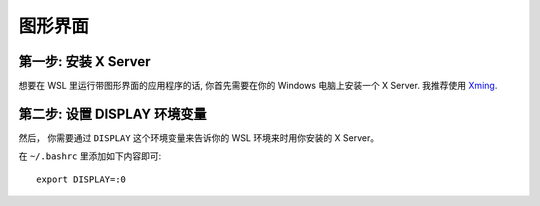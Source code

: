 图形界面
================

第一步: 安装 X Server
------------------------------

想要在 WSL 里运行带图形界面的应用程序的话, 你首先需要在你的 Windows 电脑上安装一个 X Server. 
我推荐使用 `Xming <https://sourceforge.net/projects/xming/>`_. 

第二步: 设置 DISPLAY 环境变量
----------------------------------------

然后， 你需要通过 ``DISPLAY`` 这个环境变量来告诉你的 WSL 环境来时用你安装的 X Server。

在 ``~/.bashrc`` 里添加如下内容即可::

    export DISPLAY=:0


